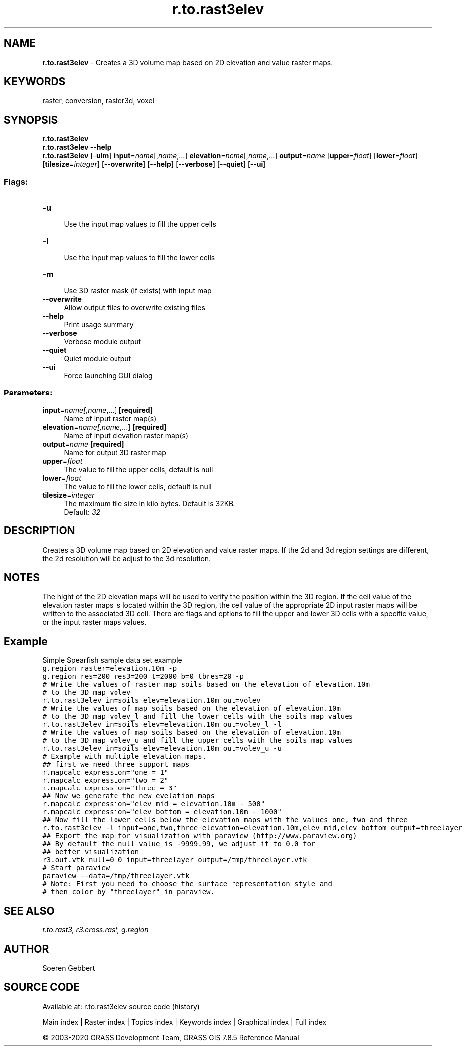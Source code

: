 .TH r.to.rast3elev 1 "" "GRASS 7.8.5" "GRASS GIS User's Manual"
.SH NAME
\fI\fBr.to.rast3elev\fR\fR  \- Creates a 3D volume map based on 2D elevation and value raster maps.
.SH KEYWORDS
raster, conversion, raster3d, voxel
.SH SYNOPSIS
\fBr.to.rast3elev\fR
.br
\fBr.to.rast3elev \-\-help\fR
.br
\fBr.to.rast3elev\fR [\-\fBulm\fR] \fBinput\fR=\fIname\fR[,\fIname\fR,...] \fBelevation\fR=\fIname\fR[,\fIname\fR,...] \fBoutput\fR=\fIname\fR  [\fBupper\fR=\fIfloat\fR]   [\fBlower\fR=\fIfloat\fR]   [\fBtilesize\fR=\fIinteger\fR]   [\-\-\fBoverwrite\fR]  [\-\-\fBhelp\fR]  [\-\-\fBverbose\fR]  [\-\-\fBquiet\fR]  [\-\-\fBui\fR]
.SS Flags:
.IP "\fB\-u\fR" 4m
.br
Use the input map values to fill the upper cells
.IP "\fB\-l\fR" 4m
.br
Use the input map values to fill the lower cells
.IP "\fB\-m\fR" 4m
.br
Use 3D raster mask (if exists) with input map
.IP "\fB\-\-overwrite\fR" 4m
.br
Allow output files to overwrite existing files
.IP "\fB\-\-help\fR" 4m
.br
Print usage summary
.IP "\fB\-\-verbose\fR" 4m
.br
Verbose module output
.IP "\fB\-\-quiet\fR" 4m
.br
Quiet module output
.IP "\fB\-\-ui\fR" 4m
.br
Force launching GUI dialog
.SS Parameters:
.IP "\fBinput\fR=\fIname[,\fIname\fR,...]\fR \fB[required]\fR" 4m
.br
Name of input raster map(s)
.IP "\fBelevation\fR=\fIname[,\fIname\fR,...]\fR \fB[required]\fR" 4m
.br
Name of input elevation raster map(s)
.IP "\fBoutput\fR=\fIname\fR \fB[required]\fR" 4m
.br
Name for output 3D raster map
.IP "\fBupper\fR=\fIfloat\fR" 4m
.br
The value to fill the upper cells, default is null
.IP "\fBlower\fR=\fIfloat\fR" 4m
.br
The value to fill the lower cells, default is null
.IP "\fBtilesize\fR=\fIinteger\fR" 4m
.br
The maximum tile size in kilo bytes. Default is 32KB.
.br
Default: \fI32\fR
.SH DESCRIPTION
Creates a 3D volume map based on 2D elevation and value raster maps.
If the 2d and 3d region settings are different,
the 2d resolution will be adjust to the 3d resolution.
.br
.TS
expand;
lw60.
T{
\fIHow r.to.rast3elev works\fR
T}
.sp 1
.TE
.SH NOTES
The hight of the 2D elevation maps will be used to verify the position
within the 3D region. If the cell value of the elevation raster maps is located within the 3D region, the
cell value of the appropriate 2D input raster maps will be written to the associated 3D cell.
There are flags and options to fill the upper and lower 3D cells with a specific value, or the
input raster maps values.
.SH Example
Simple Spearfish sample data set example
.br
.nf
\fC
g.region raster=elevation.10m \-p
g.region res=200 res3=200 t=2000 b=0 tbres=20 \-p
# Write the values of raster map soils based on the elevation of elevation.10m
# to the 3D map volev
r.to.rast3elev in=soils elev=elevation.10m out=volev
# Write the values of map soils based on the elevation of elevation.10m
# to the 3D map volev_l and fill the lower cells with the soils map values
r.to.rast3elev in=soils elev=elevation.10m out=volev_l \-l
# Write the values of map soils based on the elevation of elevation.10m
# to the 3D map volev_u and fill the upper cells with the soils map values
r.to.rast3elev in=soils elev=elevation.10m out=volev_u \-u
# Example with multiple elevation maps.
## first we need three support maps
r.mapcalc expression=\(dqone = 1\(dq
r.mapcalc expression=\(dqtwo = 2\(dq
r.mapcalc expression=\(dqthree = 3\(dq
## Now we generate the new evelation maps
r.mapcalc expression=\(dqelev_mid = elevation.10m \- 500\(dq
r.mapcalc expression=\(dqelev_bottom = elevation.10m \- 1000\(dq
## Now fill the lower cells below the elevation maps with the values one, two and three
r.to.rast3elev \-l input=one,two,three elevation=elevation.10m,elev_mid,elev_bottom output=threelayer
## Export the map for visualization with paraview (http://www.paraview.org)
## By default the null value is \-9999.99, we adjust it to 0.0 for
## better visualization
r3.out.vtk null=0.0 input=threelayer output=/tmp/threelayer.vtk
# Start paraview
paraview \-\-data=/tmp/threelayer.vtk
# Note: First you need to choose the surface representation style and
# then color by \(dqthreelayer\(dq in paraview.
\fR
.fi
.SH SEE ALSO
\fI
r.to.rast3,
r3.cross.rast,
g.region
\fR
.SH AUTHOR
Soeren Gebbert
.SH SOURCE CODE
.PP
Available at: r.to.rast3elev source code (history)
.PP
Main index |
Raster index |
Topics index |
Keywords index |
Graphical index |
Full index
.PP
© 2003\-2020
GRASS Development Team,
GRASS GIS 7.8.5 Reference Manual
